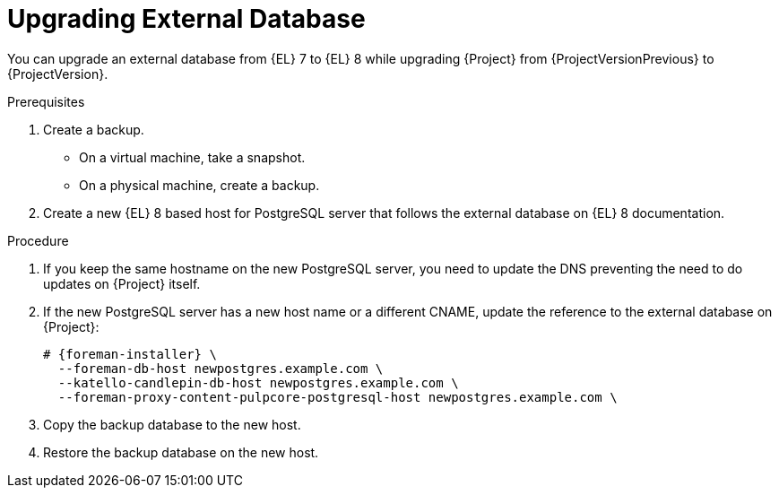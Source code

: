 [id="Upgrading_External_Database_{context}"]
= Upgrading External Database

You can upgrade an external database from {EL} 7 to {EL} 8 while upgrading {Project} from {ProjectVersionPrevious} to {ProjectVersion}.

.Prerequisites
. Create a backup.
+
* On a virtual machine, take a snapshot.
* On a physical machine, create a backup.
. Create a new {EL} 8 based host for PostgreSQL server that follows the external database on {EL} 8 documentation.

.Procedure
. If you keep the same hostname on the new PostgreSQL server, you need to update the DNS preventing the need to do updates on {Project} itself.
. If the new PostgreSQL server has a new host name or a different CNAME, update the reference to the external database on {Project}:
+
[options="nowrap", subs="+quotes,verbatim,attributes"]
----
# {foreman-installer} \
  --foreman-db-host newpostgres.example.com \
  --katello-candlepin-db-host newpostgres.example.com \
  --foreman-proxy-content-pulpcore-postgresql-host newpostgres.example.com \
----
. Copy the backup database to the new host.
. Restore the backup database on the new host.
